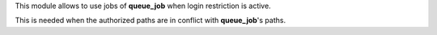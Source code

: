 This module allows to use jobs of **queue_job** when login restriction is active.

This is needed when the authorized paths are in conflict with **queue_job**'s paths.
